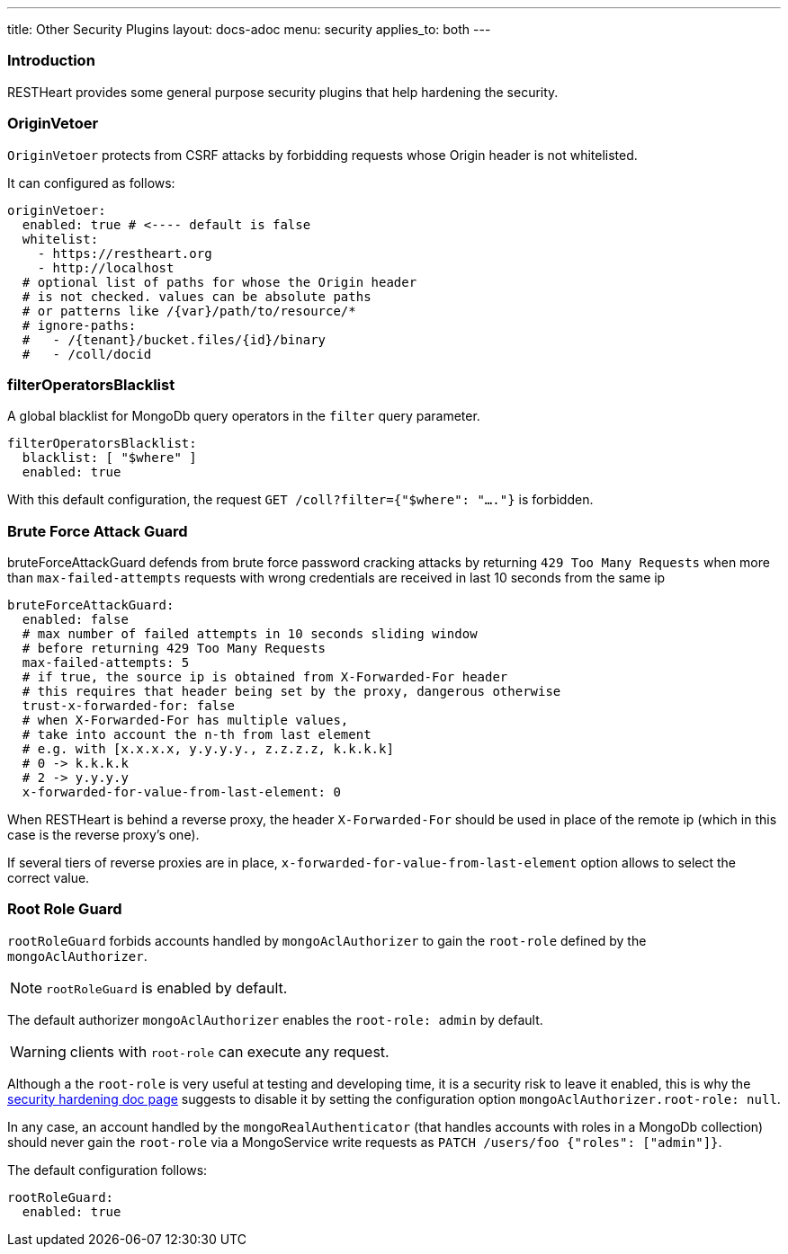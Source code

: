 ---
title: Other Security Plugins
layout: docs-adoc
menu: security
applies_to: both
---

=== Introduction

RESTHeart provides some general purpose security plugins that help hardening the security.

=== OriginVetoer

`OriginVetoer` protects from CSRF attacks by forbidding requests whose Origin header is not whitelisted.

It can configured as follows:

[source,yml]
----
originVetoer:
  enabled: true # <---- default is false
  whitelist:
    - https://restheart.org
    - http://localhost
  # optional list of paths for whose the Origin header
  # is not checked. values can be absolute paths
  # or patterns like /{var}/path/to/resource/*
  # ignore-paths:
  #   - /{tenant}/bucket.files/{id}/binary
  #   - /coll/docid
----

=== filterOperatorsBlacklist

A global blacklist for MongoDb query operators in the `filter` query parameter.

[source,yml]
----
filterOperatorsBlacklist:
  blacklist: [ "$where" ]
  enabled: true
----

With this default configuration, the request `GET /coll?filter={"$where": "...."}` is forbidden.

=== Brute Force Attack Guard

bruteForceAttackGuard defends from brute force password cracking attacks
by returning `429 Too Many Requests` when more than
`max-failed-attempts` requests with wrong credentials
are received in last 10 seconds from the same ip

[source,yml]
----
bruteForceAttackGuard:
  enabled: false
  # max number of failed attempts in 10 seconds sliding window
  # before returning 429 Too Many Requests
  max-failed-attempts: 5
  # if true, the source ip is obtained from X-Forwarded-For header
  # this requires that header being set by the proxy, dangerous otherwise
  trust-x-forwarded-for: false
  # when X-Forwarded-For has multiple values,
  # take into account the n-th from last element
  # e.g. with [x.x.x.x, y.y.y.y., z.z.z.z, k.k.k.k]
  # 0 -> k.k.k.k
  # 2 -> y.y.y.y
  x-forwarded-for-value-from-last-element: 0
----

When RESTHeart is behind a reverse proxy, the header `X-Forwarded-For` should be used in place of the remote ip (which in this case is the reverse proxy's one).

If several tiers of reverse proxies are in place, `x-forwarded-for-value-from-last-element` option allows to select the correct value.

=== Root Role Guard

`rootRoleGuard` forbids accounts handled by `mongoAclAuthorizer` to gain the `root-role` defined by the `mongoAclAuthorizer`.

NOTE: `rootRoleGuard` is enabled by default.

The default authorizer `mongoAclAuthorizer` enables the `root-role: admin` by default.

WARNING: clients with `root-role` can execute any request.

Although a the `root-role` is very useful at testing and developing time, it is a security risk to leave it enabled, this is why the link:/docs/security/security-hardening[security hardening doc page] suggests to disable it by setting the configuration option `mongoAclAuthorizer.root-role: null`.

In any case, an account handled by the `mongoRealAuthenticator` (that handles accounts with roles in a MongoDb collection) should never gain the `root-role` via a MongoService write requests as `PATCH /users/foo {"roles": ["admin"]}`.

The default configuration follows:

[source,yml]
----
rootRoleGuard:
  enabled: true
----
